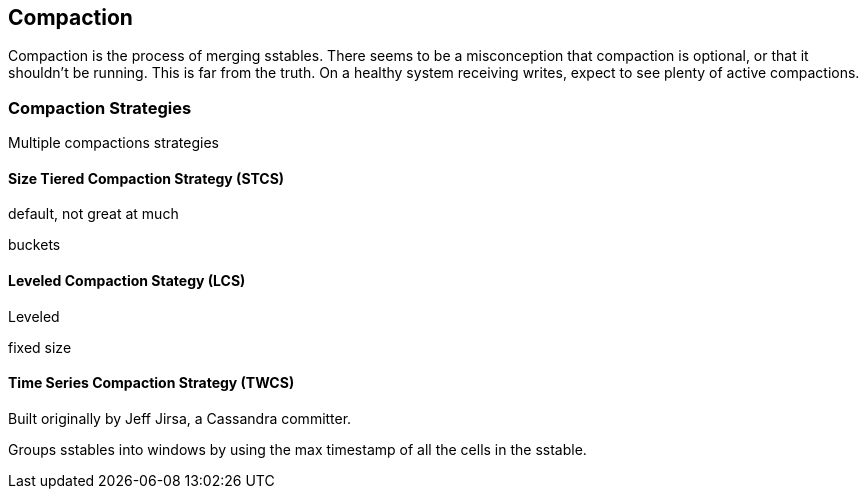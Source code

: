 == Compaction

Compaction is the process of merging sstables.  There seems to be a misconception that compaction is optional, or that it shouldn't be running.  This is far from the truth.  On a healthy system receiving writes, expect to see plenty of active compactions.



=== Compaction Strategies

Multiple compactions strategies


==== Size Tiered Compaction Strategy (STCS)

default, not great at much

buckets


==== Leveled Compaction Stategy (LCS)

Leveled

fixed size



==== Time Series Compaction Strategy (TWCS)

Built originally by Jeff Jirsa, a Cassandra committer.

Groups sstables into windows by using the max timestamp of all the cells in the sstable.
